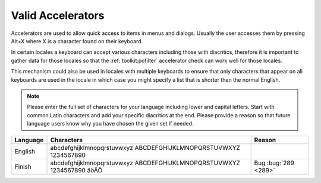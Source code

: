 
.. _../pages/l10n/valid_accelerators#valid_accelerators:

Valid Accelerators
******************

Accelerators are used to allow quick access to items in menus and dialogs.
Usually the user accesses them by pressing Alt+X where X is a character found
on their keyboard.

In certain locales a keyboard can accept various characters including those
with diacritics, therefore it is important to gather data for those locales so
that the :ref:`toolkit:pofilter` accelerator check can work well for those
locales.

This mechanism could also be used in locales with multiple keyboards to ensure
that only characters that appear on all keyboards are used in the locale in
which case you might specify a list that is shorter then the normal English.

.. note:: Please enter the full set of characters for your language including
   lower and capital letters.  Start with common Latin characters and add your
   specific diacritics at the end.  Please provide a reason so that future
   language users know why you have chosen the given set if needed.

+-----------+-------------------------------------------------------------------------+-----------------------+
| Language  | Characters                                                              |  Reason               |
+===========+=========================================================================+=======================+
| English   | abcdefghijklmnopqrstuvwxyz ABCDEFGHIJKLMNOPQRSTUVWXYZ 1234567890        |                       |
+-----------+-------------------------------------------------------------------------+-----------------------+
| Finish    | abcdefghijklmnopqrstuvwxyz ABCDEFGHIJKLMNOPQRSTUVWXYZ 1234567890 äöÄÖ   | Bug :bug:`289 <289>`  |
+-----------+-------------------------------------------------------------------------+-----------------------+
